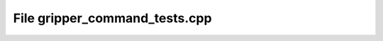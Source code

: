 File gripper_command_tests.cpp
==============================

.. doxygenfile:: gripper_command_tests.cpp

